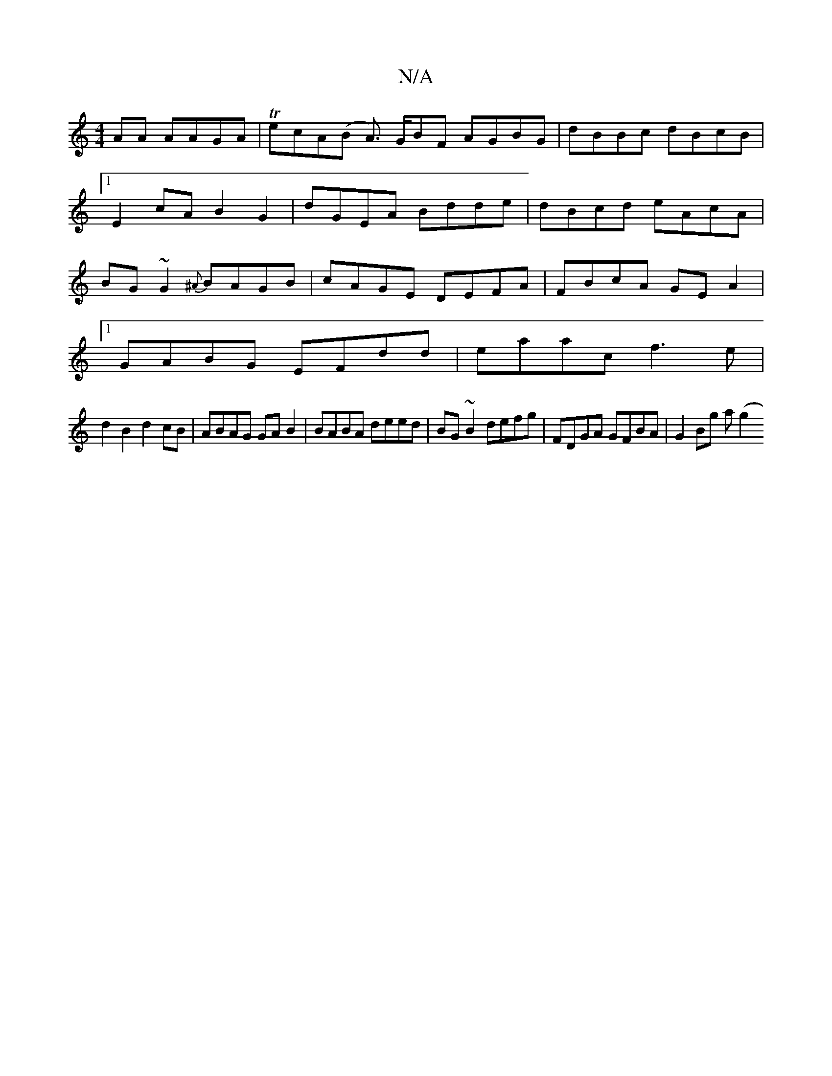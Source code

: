 X:1
T:N/A
M:4/4
R:N/A
K:Cmajor
AA AAGA | TecA(B A>) GBF AGBG|dBBc dBcB|1 E2cA B2G2|dGEA Bdde|dBcd eAcA|BG~G2 {^A}BAGB|cAGE DEFA|FBcA GEA2|
[1 GABG EFdd | eaac f3e |
d2 B2 d2cB | ABAG GAB2 |BABA deed|BG~B2 defg| FDGA GFBA |G2Bg a(g2
